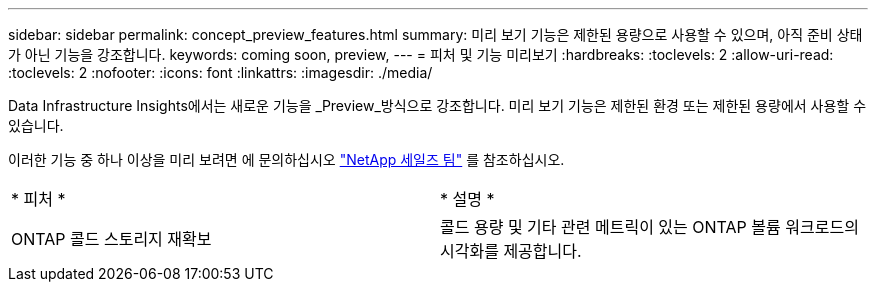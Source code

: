 ---
sidebar: sidebar 
permalink: concept_preview_features.html 
summary: 미리 보기 기능은 제한된 용량으로 사용할 수 있으며, 아직 준비 상태가 아닌 기능을 강조합니다. 
keywords: coming soon, preview, 
---
= 피처 및 기능 미리보기
:hardbreaks:
:toclevels: 2
:allow-uri-read: 
:toclevels: 2
:nofooter: 
:icons: font
:linkattrs: 
:imagesdir: ./media/


[role="lead"]
Data Infrastructure Insights에서는 새로운 기능을 _Preview_방식으로 강조합니다. 미리 보기 기능은 제한된 환경 또는 제한된 용량에서 사용할 수 있습니다.

이러한 기능 중 하나 이상을 미리 보려면 에 문의하십시오 link:https://www.netapp.com/us/forms/sales-inquiry/cloud-insights-sales-inquiries.aspx["NetApp 세일즈 팀"] 를 참조하십시오.

|===


| * 피처 * | * 설명 * 


| ONTAP 콜드 스토리지 재확보 | 콜드 용량 및 기타 관련 메트릭이 있는 ONTAP 볼륨 워크로드의 시각화를 제공합니다. 
|===